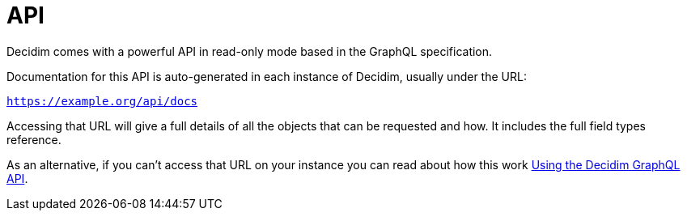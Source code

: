 = API

Decidim comes with a powerful API in read-only mode based in the GraphQL specification.

Documentation for this API is auto-generated in each instance of Decidim, usually under the URL:

`https://example.org/api/docs`

Accessing that URL will give a full details of all the objects that can be requested and how. It includes the full field types reference.

As an alternative, if you can't access that URL on your instance you can read about how this work https://github.com/decidim/decidim/blob/develop/decidim-api/docs/usage.md[Using the Decidim GraphQL API].
